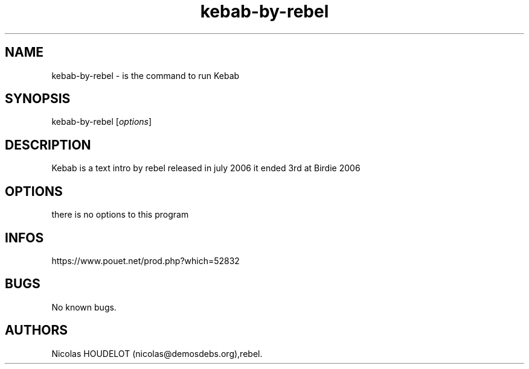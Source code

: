 .\" Automatically generated by Pandoc 3.1.3
.\"
.\" Define V font for inline verbatim, using C font in formats
.\" that render this, and otherwise B font.
.ie "\f[CB]x\f[]"x" \{\
. ftr V B
. ftr VI BI
. ftr VB B
. ftr VBI BI
.\}
.el \{\
. ftr V CR
. ftr VI CI
. ftr VB CB
. ftr VBI CBI
.\}
.TH "kebab-by-rebel" "6" "2024-03-19" "Kebab User Manuals" ""
.hy
.SH NAME
.PP
kebab-by-rebel - is the command to run Kebab
.SH SYNOPSIS
.PP
kebab-by-rebel [\f[I]options\f[R]]
.SH DESCRIPTION
.PP
Kebab is a text intro by rebel released in july 2006 it ended 3rd at
Birdie 2006
.SH OPTIONS
.PP
there is no options to this program
.SH INFOS
.PP
https://www.pouet.net/prod.php?which=52832
.SH BUGS
.PP
No known bugs.
.SH AUTHORS
Nicolas HOUDELOT (nicolas\[at]demosdebs.org),rebel.

